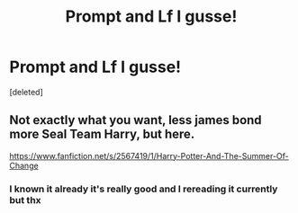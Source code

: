#+TITLE: Prompt and Lf I gusse!

* Prompt and Lf I gusse!
:PROPERTIES:
:Score: 4
:DateUnix: 1596316011.0
:DateShort: 2020-Aug-02
:FlairText: Prompt
:END:
[deleted]


** Not exactly what you want, less james bond more Seal Team Harry, but here.

[[https://www.fanfiction.net/s/2567419/1/Harry-Potter-And-The-Summer-Of-Change]]
:PROPERTIES:
:Author: EndlessTheorys_19
:Score: 1
:DateUnix: 1596319575.0
:DateShort: 2020-Aug-02
:END:

*** I known it already it's really good and I rereading it currently but thx
:PROPERTIES:
:Author: Reddit_user-11
:Score: 2
:DateUnix: 1596321039.0
:DateShort: 2020-Aug-02
:END:
